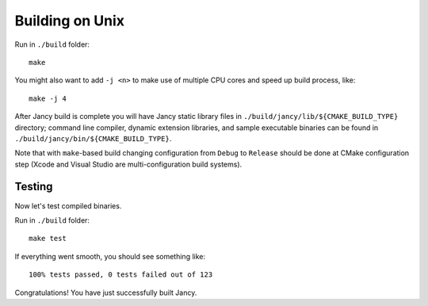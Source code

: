 .. .............................................................................
..
..  This file is part of the Jancy toolkit.
..
..  Jancy is distributed under the MIT license.
..  For details see accompanying license.txt file,
..  the public copy of which is also available at:
..  http://tibbo.com/downloads/archive/jancy/license.txt
..
.. .............................................................................

Building on Unix
================

Run in ``./build`` folder::

	make

You might also want to add ``-j <n>`` to make use of multiple CPU cores and speed up build process, like::

	make -j 4

After Jancy build is complete you will have Jancy static library files in ``./build/jancy/lib/${CMAKE_BUILD_TYPE}`` directory; command line compiler, dynamic extension libraries, and sample executable binaries can be found in ``./build/jancy/bin/${CMAKE_BUILD_TYPE}``.

Note that with ``make``-based build changing configuration from ``Debug`` to ``Release`` should be done at CMake configuration step (Xcode and Visual Studio are multi-configuration build systems).

Testing
-------

Now let's test compiled binaries.

Run in ``./build`` folder::

	make test

If everything went smooth, you should see something like::

	100% tests passed, 0 tests failed out of 123

Congratulations! You have just successfully built Jancy.